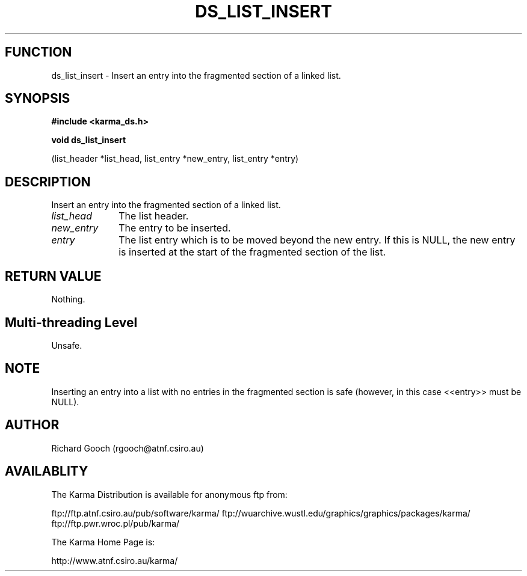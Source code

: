 .TH DS_LIST_INSERT 3 "13 Nov 2005" "Karma Distribution"
.SH FUNCTION
ds_list_insert \- Insert an entry into the fragmented section of a linked list.
.SH SYNOPSIS
.B #include <karma_ds.h>
.sp
.B void ds_list_insert
.sp
(list_header *list_head, list_entry *new_entry,
list_entry *entry)
.SH DESCRIPTION
Insert an entry into the fragmented section of a linked list.
.IP \fIlist_head\fP 1i
The list header.
.IP \fInew_entry\fP 1i
The entry to be inserted.
.IP \fIentry\fP 1i
The list entry which is to be moved beyond the new entry. If this
is NULL, the new entry is inserted at the start of the fragmented section
of the list.
.SH RETURN VALUE
Nothing.
.SH Multi-threading Level
Unsafe.
.SH NOTE
Inserting an entry into a list with no entries in the fragmented
section is safe (however, in this case <<entry>> must be NULL).
.sp
.SH AUTHOR
Richard Gooch (rgooch@atnf.csiro.au)
.SH AVAILABLITY
The Karma Distribution is available for anonymous ftp from:

ftp://ftp.atnf.csiro.au/pub/software/karma/
ftp://wuarchive.wustl.edu/graphics/graphics/packages/karma/
ftp://ftp.pwr.wroc.pl/pub/karma/

The Karma Home Page is:

http://www.atnf.csiro.au/karma/
